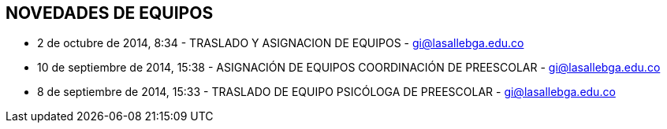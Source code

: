 [[items-swiches]]

////
a=&#225; e=&#233; i=&#237; o=&#243; u=&#250;

A=&#193; E=&#201; I=&#205; O=&#211; U=&#218;

n=&#241; N=&#209;
////

== NOVEDADES DE EQUIPOS

* 2 de octubre de 2014, 8:34 - TRASLADO Y ASIGNACION DE EQUIPOS - https://mail.google.com/mail/u/0/#sent/148d112186e95012[gi@lasallebga.edu.co]

* 10 de septiembre de 2014, 15:38 - ASIGNACI&#211;N DE EQUIPOS COORDINACI&#211;N DE PREESCOLAR - https://mail.google.com/mail/ca/u/1/#sent/148614a37f6e41b4[gi@lasallebga.edu.co]

* 8 de septiembre de 2014, 15:33 - TRASLADO DE EQUIPO PSIC&#211;LOGA DE PREESCOLAR - https://mail.google.com/mail/u/0/#sent/14856f9091f18cdb[gi@lasallebga.edu.co]



